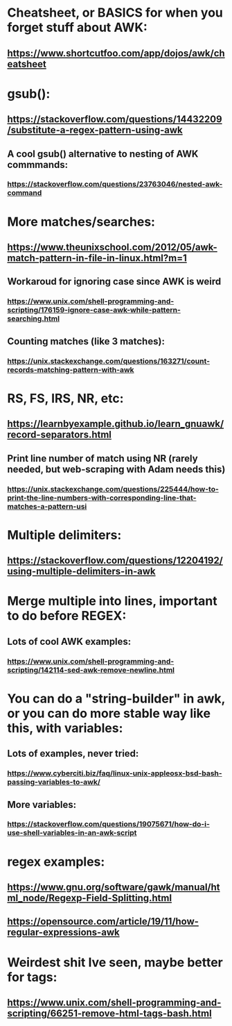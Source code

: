 * Cheatsheet, or BASICS for when you forget stuff about AWK:
** https://www.shortcutfoo.com/app/dojos/awk/cheatsheet
* gsub():
** https://stackoverflow.com/questions/14432209/substitute-a-regex-pattern-using-awk
** A cool gsub() alternative to nesting of AWK commmands:
*** https://stackoverflow.com/questions/23763046/nested-awk-command
* More matches/searches:
** https://www.theunixschool.com/2012/05/awk-match-pattern-in-file-in-linux.html?m=1
** Workaroud for ignoring case since AWK is weird
*** https://www.unix.com/shell-programming-and-scripting/176159-ignore-case-awk-while-pattern-searching.html
** Counting matches (like 3 matches):
*** https://unix.stackexchange.com/questions/163271/count-records-matching-pattern-with-awk
* RS, FS, IRS, NR, etc:
** https://learnbyexample.github.io/learn_gnuawk/record-separators.html
** Print line number of match using NR (rarely needed, but web-scraping with Adam needs this)
*** https://unix.stackexchange.com/questions/225444/how-to-print-the-line-numbers-with-corresponding-line-that-matches-a-pattern-usi

* Multiple delimiters:
** https://stackoverflow.com/questions/12204192/using-multiple-delimiters-in-awk
* Merge multiple into lines, important to do before REGEX:
** Lots of cool AWK examples:
*** https://www.unix.com/shell-programming-and-scripting/142114-sed-awk-remove-newline.html
* You can do a "string-builder" in awk, or you can do more stable way like this, with variables:
** Lots of examples, never tried:
*** https://www.cyberciti.biz/faq/linux-unix-appleosx-bsd-bash-passing-variables-to-awk/
** More variables:
*** https://stackoverflow.com/questions/19075671/how-do-i-use-shell-variables-in-an-awk-script
* regex examples:
** https://www.gnu.org/software/gawk/manual/html_node/Regexp-Field-Splitting.html
** https://opensource.com/article/19/11/how-regular-expressions-awk
* Weirdest shit Ive seen, maybe better for tags:
** https://www.unix.com/shell-programming-and-scripting/66251-remove-html-tags-bash.html
